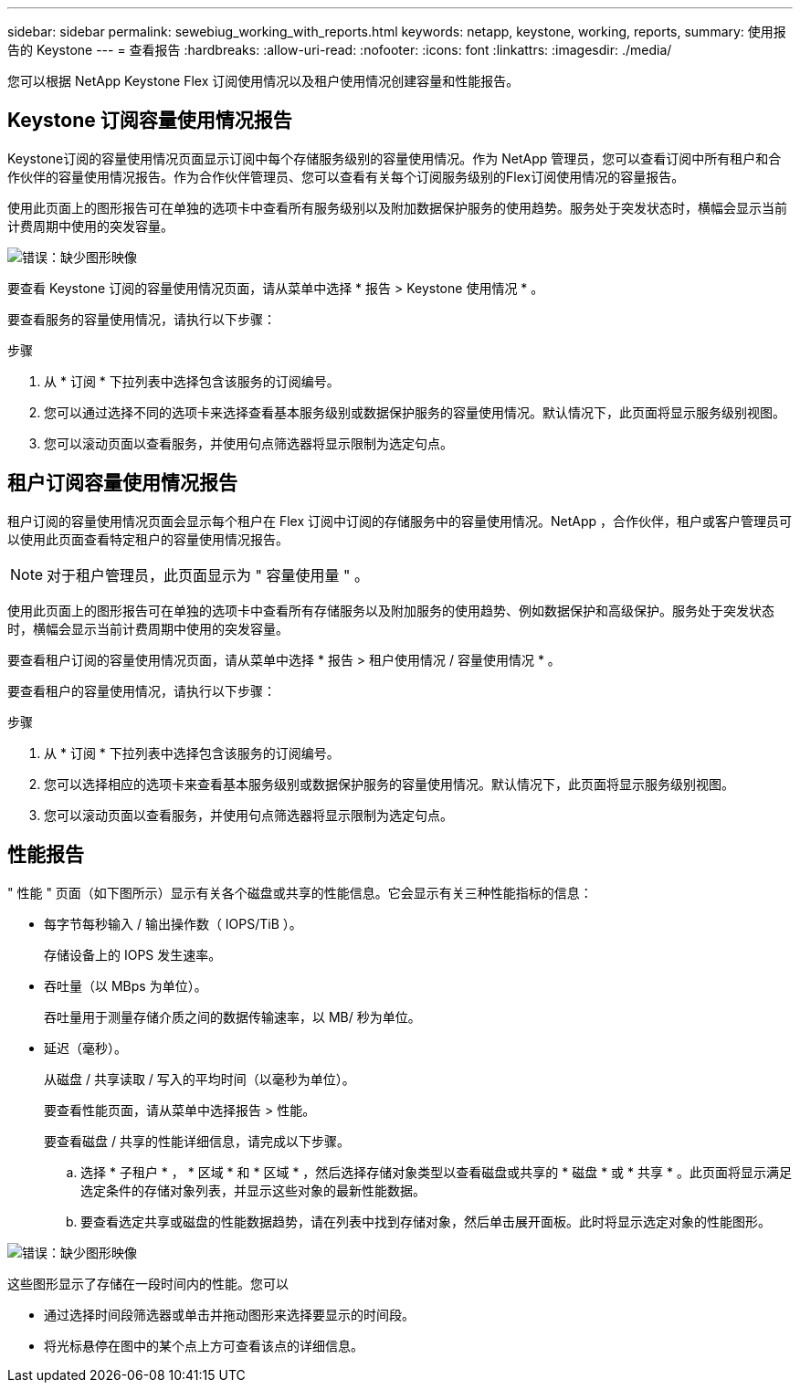 ---
sidebar: sidebar 
permalink: sewebiug_working_with_reports.html 
keywords: netapp, keystone, working, reports, 
summary: 使用报告的 Keystone 
---
= 查看报告
:hardbreaks:
:allow-uri-read: 
:nofooter: 
:icons: font
:linkattrs: 
:imagesdir: ./media/


[role="lead"]
您可以根据 NetApp Keystone Flex 订阅使用情况以及租户使用情况创建容量和性能报告。



== Keystone 订阅容量使用情况报告

Keystone订阅的容量使用情况页面显示订阅中每个存储服务级别的容量使用情况。作为 NetApp 管理员，您可以查看订阅中所有租户和合作伙伴的容量使用情况报告。作为合作伙伴管理员、您可以查看有关每个订阅服务级别的Flex订阅使用情况的容量报告。

使用此页面上的图形报告可在单独的选项卡中查看所有服务级别以及附加数据保护服务的使用趋势。服务处于突发状态时，横幅会显示当前计费周期中使用的突发容量。

image:sewebiug_image33.png["错误：缺少图形映像"]

要查看 Keystone 订阅的容量使用情况页面，请从菜单中选择 * 报告 > Keystone 使用情况 * 。

要查看服务的容量使用情况，请执行以下步骤：

.步骤
. 从 * 订阅 * 下拉列表中选择包含该服务的订阅编号。
. 您可以通过选择不同的选项卡来选择查看基本服务级别或数据保护服务的容量使用情况。默认情况下，此页面将显示服务级别视图。
. 您可以滚动页面以查看服务，并使用句点筛选器将显示限制为选定句点。




== 租户订阅容量使用情况报告

租户订阅的容量使用情况页面会显示每个租户在 Flex 订阅中订阅的存储服务中的容量使用情况。NetApp ，合作伙伴，租户或客户管理员可以使用此页面查看特定租户的容量使用情况报告。


NOTE: 对于租户管理员，此页面显示为 " 容量使用量 " 。

使用此页面上的图形报告可在单独的选项卡中查看所有存储服务以及附加服务的使用趋势、例如数据保护和高级保护。服务处于突发状态时，横幅会显示当前计费周期中使用的突发容量。

要查看租户订阅的容量使用情况页面，请从菜单中选择 * 报告 > 租户使用情况 / 容量使用情况 * 。

要查看租户的容量使用情况，请执行以下步骤：

.步骤
. 从 * 订阅 * 下拉列表中选择包含该服务的订阅编号。
. 您可以选择相应的选项卡来查看基本服务级别或数据保护服务的容量使用情况。默认情况下，此页面将显示服务级别视图。
. 您可以滚动页面以查看服务，并使用句点筛选器将显示限制为选定句点。




== 性能报告

" 性能 " 页面（如下图所示）显示有关各个磁盘或共享的性能信息。它会显示有关三种性能指标的信息：

* 每字节每秒输入 / 输出操作数（ IOPS/TiB ）。
+
存储设备上的 IOPS 发生速率。

* 吞吐量（以 MBps 为单位）。
+
吞吐量用于测量存储介质之间的数据传输速率，以 MB/ 秒为单位。

* 延迟（毫秒）。
+
从磁盘 / 共享读取 / 写入的平均时间（以毫秒为单位）。

+
要查看性能页面，请从菜单中选择报告 > 性能。

+
要查看磁盘 / 共享的性能详细信息，请完成以下步骤。

+
.. 选择 * 子租户 * ， * 区域 * 和 * 区域 * ，然后选择存储对象类型以查看磁盘或共享的 * 磁盘 * 或 * 共享 * 。此页面将显示满足选定条件的存储对象列表，并显示这些对象的最新性能数据。
.. 要查看选定共享或磁盘的性能数据趋势，请在列表中找到存储对象，然后单击展开面板。此时将显示选定对象的性能图形。




image:sewebiug_image34.png["错误：缺少图形映像"]

这些图形显示了存储在一段时间内的性能。您可以

* 通过选择时间段筛选器或单击并拖动图形来选择要显示的时间段。
* 将光标悬停在图中的某个点上方可查看该点的详细信息。

